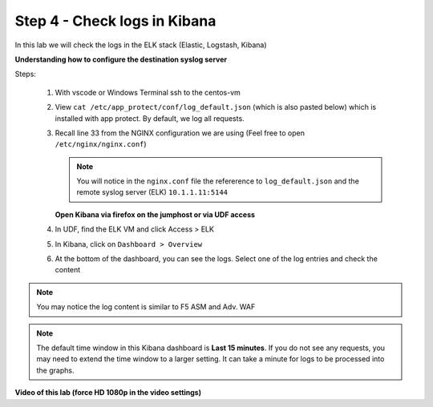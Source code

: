 Step 4 - Check logs in Kibana
#############################

In this lab we will check the logs in the ELK stack (Elastic, Logstash, Kibana)

**Understanding how to configure the destination syslog server**

Steps:

   #. With vscode or Windows Terminal ssh to the centos-vm
   #. View ``cat /etc/app_protect/conf/log_default.json`` (which is also pasted below) which is installed with app protect. By default, we log all requests.

      .. code-block:: js
         :caption: log_default.json

         {
         "filter": {
            "request_type": "all"
               },
         "content": {
            "format": "default",
            "max_request_size": "any",
            "max_message_size": "5k"
               }
         }

   #. Recall line 33 from the NGINX configuration we are using (Feel free to open ``/etc/nginx/nginx.conf``)

      .. code-block:: nginx
         :caption: nginx.conf
         :emphasize-lines: 33

            user  nginx;
            worker_processes  auto;

            error_log  /var/log/nginx/error.log notice;

            # load the app protect module
            load_module modules/ngx_http_app_protect_module.so;

            events {
               worker_connections 1024;
            }

            http {
               include          /etc/nginx/mime.types;
               default_type  application/octet-stream;
               sendfile        on;
               keepalive_timeout  65;

               log_format  main  '$remote_addr - $remote_user [$time_local] "$request" '
                              '$status $body_bytes_sent "$http_referer" '
                              '"$http_user_agent" "$http_x_forwarded_for"';

               # note that in the dockerfile, the logs are redirected to stdout and can be viewed with `docker logs`
               access_log  /var/log/nginx/access.log  main;

               server {
                  listen       80;
                  server_name  localhost;
                  proxy_http_version 1.1;
                  proxy_cache_bypass  $http_upgrade;

                  proxy_set_header Host $host;

                  proxy_set_header X-Forwarded-Server $host;
                  proxy_set_header X-Forwarded-For $proxy_add_x_forwarded_for;

                  proxy_set_header Upgrade $http_upgrade;
                  proxy_set_header Connection "upgrade";
                  proxy_ignore_client_abort on;

                  app_protect_enable on;
                  app_protect_security_log_enable on;
                  # send the logs to the logstash instance on our ELK stack.
                  app_protect_security_log "/etc/app_protect/conf/log_default.json" syslog:server=10.1.1.11:5144;

                  # main service
                  location / {
                        resolver 10.1.1.8:5353;
                        resolver_timeout 5s;
                        client_max_body_size 0;
                        default_type text/html;
                        proxy_pass http://k8s.arcadia-finance.io:30585$request_uri;
                  }

                  # backend service
                  location /files {
                        resolver 10.1.1.8:5353;
                        resolver_timeout 5s;
                        client_max_body_size 0;
                        default_type text/html;
                        proxy_pass http://k8s.arcadia-finance.io:30584$request_uri;
                  }

                  # app2 service
                  location /api {
                        resolver 10.1.1.8:5353;
                        resolver_timeout 5s;
                        client_max_body_size 0;
                        default_type text/html;
                        proxy_pass http://k8s.arcadia-finance.io:30586$request_uri;
                  }

                  # app2 service
                  location /app3 {
                        resolver 10.1.1.8:5353;
                        resolver_timeout 5s;
                        client_max_body_size 0;
                        default_type text/html;
                        proxy_pass http://k8s.arcadia-finance.io:30587$request_uri;
                  }
               }
            }


      .. note:: You will notice in the ``nginx.conf`` file the refererence to ``log_default.json`` and the remote syslog server (ELK) ``10.1.1.11:5144``


      **Open Kibana via firefox on the jumphost or via UDF access**


   #. In UDF, find the ELK VM and click Access > ELK

      .. image:: ../pictures/lab2/ELK_access.png
         :align: center
         :scale: 50%
         :alt: ELK

   #. In Kibana, click on ``Dashboard > Overview``

      .. image:: ../pictures/lab2/ELK_dashboard.png
         :align: center
         :scale: 50%
         :alt: dashboard


   #. At the bottom of the dashboard, you can see the logs. Select one of the log entries and check the content

.. note:: You may notice the log content is similar to F5 ASM and Adv. WAF

.. note:: The default time window in this Kibana dashboard is **Last 15 minutes**. If you do not see any requests, you may need to extend the time window to a larger setting. It can take a minute for logs to be processed into the graphs.

**Video of this lab (force HD 1080p in the video settings)**

.. raw:: html

    <div style="text-align: center; margin-bottom: 2em;">
    <iframe width="1120" height="630" src="https://www.youtube.com/embed/kWfRBhrH8k8" frameborder="0" allow="accelerometer; autoplay; encrypted-media; gyroscope; picture-in-picture" allowfullscreen></iframe>
    </div>

